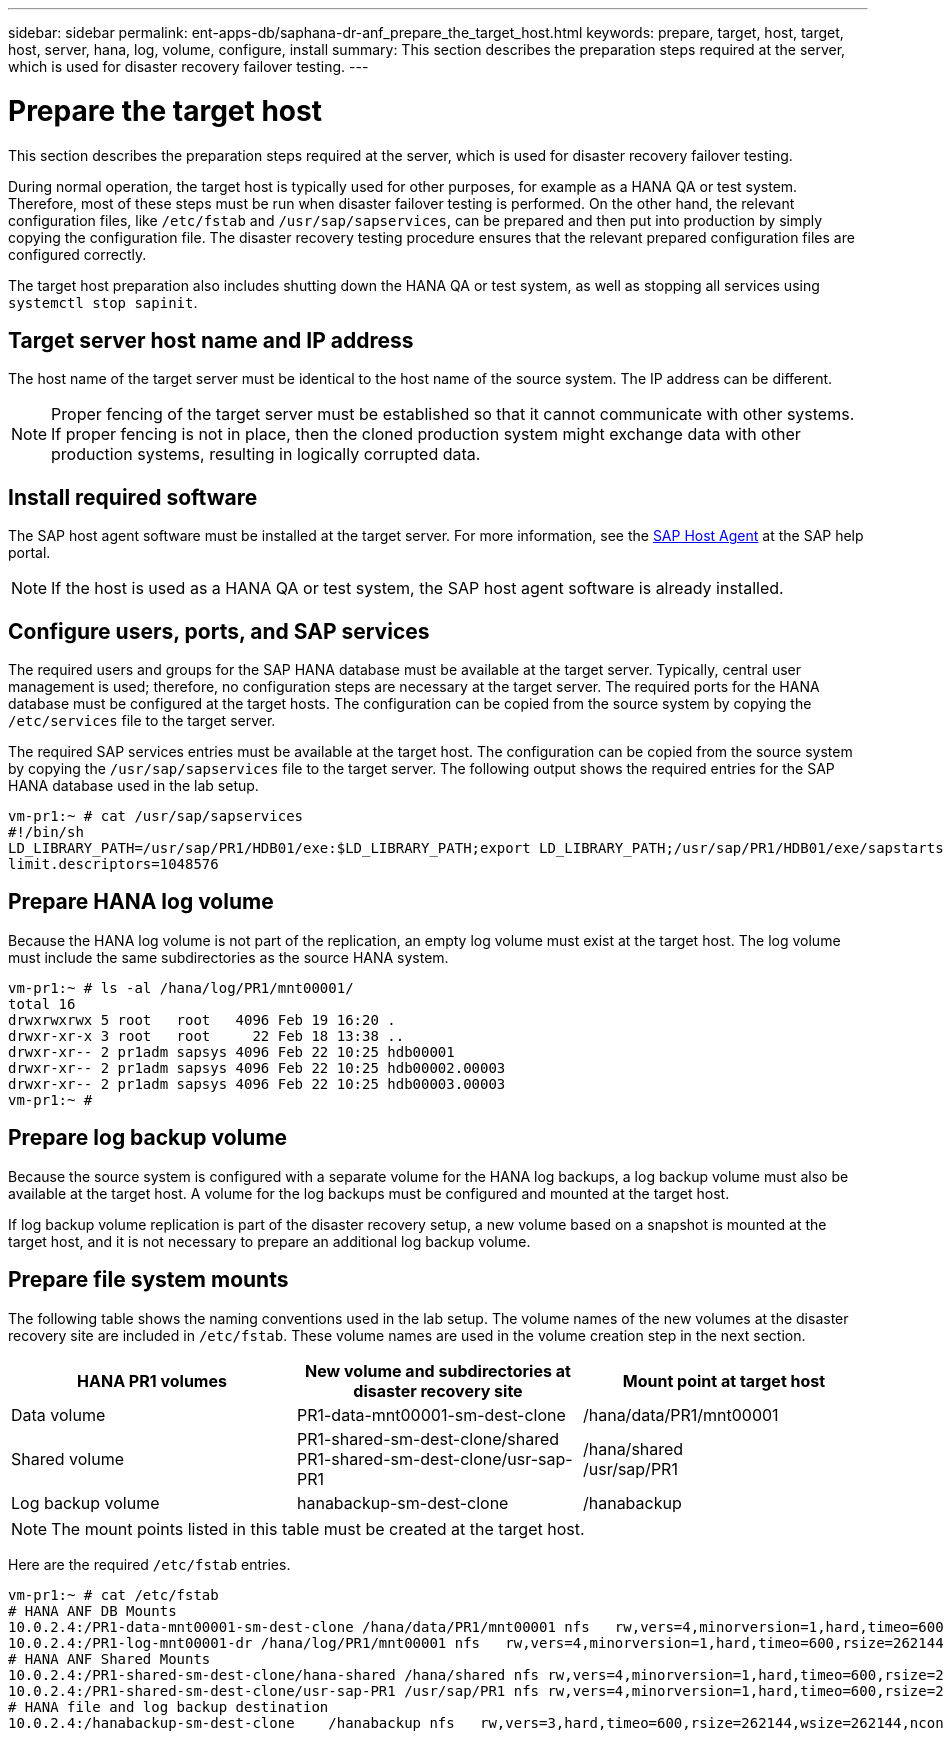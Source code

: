 ---
sidebar: sidebar
permalink: ent-apps-db/saphana-dr-anf_prepare_the_target_host.html
keywords: prepare, target, host, target, host, server, hana, log, volume, configure, install
summary: This section describes the preparation steps required at the server, which is used for disaster recovery failover testing.
---

= Prepare the target host
:hardbreaks:
:nofooter:
:icons: font
:linkattrs:
:imagesdir: ./../media/

//
// This file was created with NDAC Version 2.0 (August 17, 2020)
//
// 2021-05-24 12:07:40.363850
//

This section describes the preparation steps required at the server, which is used for disaster recovery failover testing.

During normal operation, the target host is typically used for other purposes, for example as a HANA QA or test system. Therefore, most of these steps must be run when disaster failover testing is performed. On the other hand, the relevant configuration files, like `/etc/fstab` and `/usr/sap/sapservices`, can be prepared and then put into production by simply copying the configuration file. The disaster recovery testing procedure ensures that the relevant prepared configuration files are configured correctly.

The target host preparation also includes shutting down the HANA QA or test system, as well as stopping all services using `systemctl stop sapinit`.

== Target server host name and IP address

The host name of the target server must be identical to the host name of the source system. The IP address can be different.

[NOTE]
Proper fencing of the target server must be established so that it cannot communicate with other systems. If proper fencing is not in place, then the cloned production system might exchange data with other production systems, resulting in logically corrupted data.

== Install required software

The SAP host agent software must be installed at the target server. For more information, see the https://help.sap.com/viewer/9f03f1852ce94582af41bb49e0a667a7/103/en-US[SAP Host Agent^] at the SAP help portal.

[NOTE]
If the host is used as a HANA QA or test system, the SAP host agent software is already installed.

== Configure users, ports, and SAP services

The required users and groups for the SAP HANA database must be available at the target server. Typically, central user management is used; therefore, no configuration steps are necessary at the target server. The required ports for the HANA database must be configured at the target hosts. The configuration can be copied from the source system by copying the `/etc/services` file to the target server.

The required SAP services entries must be available at the target host. The configuration can be copied from the source system by copying the `/usr/sap/sapservices` file to the target server. The following output shows the required entries for the SAP HANA database used in the lab setup.

....
vm-pr1:~ # cat /usr/sap/sapservices
#!/bin/sh
LD_LIBRARY_PATH=/usr/sap/PR1/HDB01/exe:$LD_LIBRARY_PATH;export LD_LIBRARY_PATH;/usr/sap/PR1/HDB01/exe/sapstartsrv pf=/usr/sap/PR1/SYS/profile/PR1_HDB01_vm-pr1 -D -u pr1adm
limit.descriptors=1048576
....

== Prepare HANA log volume

Because the HANA log volume is not part of the replication, an empty log volume must exist at the target host. The log volume must include the same subdirectories as the source HANA system.

....
vm-pr1:~ # ls -al /hana/log/PR1/mnt00001/
total 16
drwxrwxrwx 5 root   root   4096 Feb 19 16:20 .
drwxr-xr-x 3 root   root     22 Feb 18 13:38 ..
drwxr-xr-- 2 pr1adm sapsys 4096 Feb 22 10:25 hdb00001
drwxr-xr-- 2 pr1adm sapsys 4096 Feb 22 10:25 hdb00002.00003
drwxr-xr-- 2 pr1adm sapsys 4096 Feb 22 10:25 hdb00003.00003
vm-pr1:~ #
....

== Prepare log backup volume

Because the source system is configured with a separate volume for the HANA log backups, a log backup volume must also be available at the target host. A volume for the log backups must be configured and mounted at the target host.

If log backup volume replication is part of the disaster recovery setup, a new volume based on a snapshot is mounted at the target host, and it is not necessary to prepare an additional log backup volume.

== Prepare file system mounts

The following table shows the naming conventions used in the lab setup. The volume names of the new volumes at the disaster recovery site are included in `/etc/fstab`. These volume names are used in the volume creation step in the next section.

|===
|HANA PR1 volumes |New volume and subdirectories at disaster recovery site |Mount point at target host

|Data volume
|PR1-data-mnt00001-sm-dest-clone
|/hana/data/PR1/mnt00001
|Shared volume
|PR1-shared-sm-dest-clone/shared
PR1-shared-sm-dest-clone/usr-sap-PR1
|/hana/shared
/usr/sap/PR1
|Log backup volume
|hanabackup-sm-dest-clone
|/hanabackup
|===

[NOTE]
The mount points listed in this table must be created at the target host.

Here are the required `/etc/fstab` entries.

....
vm-pr1:~ # cat /etc/fstab
# HANA ANF DB Mounts
10.0.2.4:/PR1-data-mnt00001-sm-dest-clone /hana/data/PR1/mnt00001 nfs   rw,vers=4,minorversion=1,hard,timeo=600,rsize=262144,wsize=262144,intr,noatime,lock,_netdev,sec=sys  0  0
10.0.2.4:/PR1-log-mnt00001-dr /hana/log/PR1/mnt00001 nfs   rw,vers=4,minorversion=1,hard,timeo=600,rsize=262144,wsize=262144,intr,noatime,lock,_netdev,sec=sys  0  0
# HANA ANF Shared Mounts
10.0.2.4:/PR1-shared-sm-dest-clone/hana-shared /hana/shared nfs rw,vers=4,minorversion=1,hard,timeo=600,rsize=262144,wsize=262144,intr,noatime,lock,_netdev,sec=sys  0  0
10.0.2.4:/PR1-shared-sm-dest-clone/usr-sap-PR1 /usr/sap/PR1 nfs rw,vers=4,minorversion=1,hard,timeo=600,rsize=262144,wsize=262144,intr,noatime,lock,_netdev,sec=sys  0  0
# HANA file and log backup destination
10.0.2.4:/hanabackup-sm-dest-clone    /hanabackup nfs   rw,vers=3,hard,timeo=600,rsize=262144,wsize=262144,nconnect=8,bg,noatime,nolock 0 0
....
